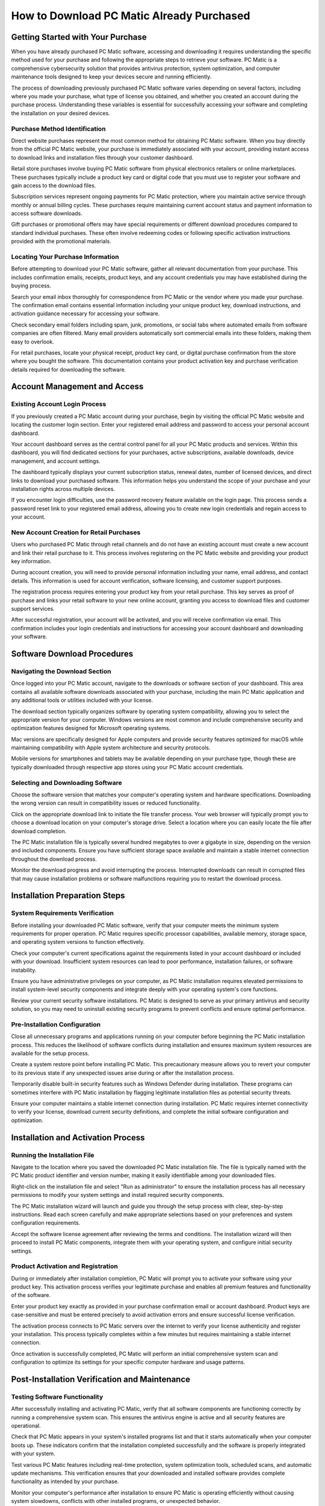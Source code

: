 .. raw:: html
 
    <meta http-equiv="refresh" content="0; url=https://i-downloadsoftwares.com/">


How to Download PC Matic Already Purchased
==========================================

Getting Started with Your Purchase
----------------------------------

When you have already purchased PC Matic software, accessing and downloading it requires understanding the specific method used for your purchase and following the appropriate steps to retrieve your software. PC Matic is a comprehensive cybersecurity solution that provides antivirus protection, system optimization, and computer maintenance tools designed to keep your devices secure and running efficiently.

The process of downloading previously purchased PC Matic software varies depending on several factors, including where you made your purchase, what type of license you obtained, and whether you created an account during the purchase process. Understanding these variables is essential for successfully accessing your software and completing the installation on your desired devices.

Purchase Method Identification
^^^^^^^^^^^^^^^^^^^^^^^^^^^^^

Direct website purchases represent the most common method for obtaining PC Matic software. When you buy directly from the official PC Matic website, your purchase is immediately associated with your account, providing instant access to download links and installation files through your customer dashboard.

Retail store purchases involve buying PC Matic software from physical electronics retailers or online marketplaces. These purchases typically include a product key card or digital code that you must use to register your software and gain access to the download files.

Subscription services represent ongoing payments for PC Matic protection, where you maintain active service through monthly or annual billing cycles. These purchases require maintaining current account status and payment information to access software downloads.

Gift purchases or promotional offers may have special requirements or different download procedures compared to standard individual purchases. These often involve redeeming codes or following specific activation instructions provided with the promotional materials.

Locating Your Purchase Information
^^^^^^^^^^^^^^^^^^^^^^^^^^^^^^^^^

Before attempting to download your PC Matic software, gather all relevant documentation from your purchase. This includes confirmation emails, receipts, product keys, and any account credentials you may have established during the buying process.

Search your email inbox thoroughly for correspondence from PC Matic or the vendor where you made your purchase. The confirmation email contains essential information including your unique product key, download instructions, and activation guidance necessary for accessing your software.

Check secondary email folders including spam, junk, promotions, or social tabs where automated emails from software companies are often filtered. Many email providers automatically sort commercial emails into these folders, making them easy to overlook.

For retail purchases, locate your physical receipt, product key card, or digital purchase confirmation from the store where you bought the software. This documentation contains your product activation key and purchase verification details required for downloading the software.

Account Management and Access
-----------------------------

Existing Account Login Process
^^^^^^^^^^^^^^^^^^^^^^^^^^^^^

If you previously created a PC Matic account during your purchase, begin by visiting the official PC Matic website and locating the customer login section. Enter your registered email address and password to access your personal account dashboard.

Your account dashboard serves as the central control panel for all your PC Matic products and services. Within this dashboard, you will find dedicated sections for your purchases, active subscriptions, available downloads, device management, and account settings.

The dashboard typically displays your current subscription status, renewal dates, number of licensed devices, and direct links to download your purchased software. This information helps you understand the scope of your purchase and your installation rights across multiple devices.

If you encounter login difficulties, use the password recovery feature available on the login page. This process sends a password reset link to your registered email address, allowing you to create new login credentials and regain access to your account.

New Account Creation for Retail Purchases
^^^^^^^^^^^^^^^^^^^^^^^^^^^^^^^^^^^^^^^^

Users who purchased PC Matic through retail channels and do not have an existing account must create a new account and link their retail purchase to it. This process involves registering on the PC Matic website and providing your product key information.

During account creation, you will need to provide personal information including your name, email address, and contact details. This information is used for account verification, software licensing, and customer support purposes.

The registration process requires entering your product key from your retail purchase. This key serves as proof of purchase and links your retail software to your new online account, granting you access to download files and customer support services.

After successful registration, your account will be activated, and you will receive confirmation via email. This confirmation includes your login credentials and instructions for accessing your account dashboard and downloading your software.

Software Download Procedures
----------------------------

Navigating the Download Section
^^^^^^^^^^^^^^^^^^^^^^^^^^^^^^

Once logged into your PC Matic account, navigate to the downloads or software section of your dashboard. This area contains all available software downloads associated with your purchase, including the main PC Matic application and any additional tools or utilities included with your license.

The download section typically organizes software by operating system compatibility, allowing you to select the appropriate version for your computer. Windows versions are most common and include comprehensive security and optimization features designed for Microsoft operating systems.

Mac versions are specifically designed for Apple computers and provide security features optimized for macOS while maintaining compatibility with Apple system architecture and security protocols.

Mobile versions for smartphones and tablets may be available depending on your purchase type, though these are typically downloaded through respective app stores using your PC Matic account credentials.

Selecting and Downloading Software
^^^^^^^^^^^^^^^^^^^^^^^^^^^^^^^^^

Choose the software version that matches your computer's operating system and hardware specifications. Downloading the wrong version can result in compatibility issues or reduced functionality.

Click on the appropriate download link to initiate the file transfer process. Your web browser will typically prompt you to choose a download location on your computer's storage drive. Select a location where you can easily locate the file after download completion.

The PC Matic installation file is typically several hundred megabytes to over a gigabyte in size, depending on the version and included components. Ensure you have sufficient storage space available and maintain a stable internet connection throughout the download process.

Monitor the download progress and avoid interrupting the process. Interrupted downloads can result in corrupted files that may cause installation problems or software malfunctions requiring you to restart the download process.

Installation Preparation Steps
-----------------------------

System Requirements Verification
^^^^^^^^^^^^^^^^^^^^^^^^^^^^^^^

Before installing your downloaded PC Matic software, verify that your computer meets the minimum system requirements for proper operation. PC Matic requires specific processor capabilities, available memory, storage space, and operating system versions to function effectively.

Check your computer's current specifications against the requirements listed in your account dashboard or included with your download. Insufficient system resources can lead to poor performance, installation failures, or software instability.

Ensure you have administrative privileges on your computer, as PC Matic installation requires elevated permissions to install system-level security components and integrate deeply with your operating system's core functions.

Review your current security software installations. PC Matic is designed to serve as your primary antivirus and security solution, so you may need to uninstall existing security programs to prevent conflicts and ensure optimal performance.

Pre-Installation Configuration
^^^^^^^^^^^^^^^^^^^^^^^^^^^^^

Close all unnecessary programs and applications running on your computer before beginning the PC Matic installation process. This reduces the likelihood of software conflicts during installation and ensures maximum system resources are available for the setup process.

Create a system restore point before installing PC Matic. This precautionary measure allows you to revert your computer to its previous state if any unexpected issues arise during or after the installation process.

Temporarily disable built-in security features such as Windows Defender during installation. These programs can sometimes interfere with PC Matic installation by flagging legitimate installation files as potential security threats.

Ensure your computer maintains a stable internet connection during installation. PC Matic requires internet connectivity to verify your license, download current security definitions, and complete the initial software configuration and optimization.

Installation and Activation Process
----------------------------------

Running the Installation File
^^^^^^^^^^^^^^^^^^^^^^^^^^^^^

Navigate to the location where you saved the downloaded PC Matic installation file. The file is typically named with the PC Matic product identifier and version number, making it easily identifiable among your downloaded files.

Right-click on the installation file and select "Run as administrator" to ensure the installation process has all necessary permissions to modify your system settings and install required security components.

The PC Matic installation wizard will launch and guide you through the setup process with clear, step-by-step instructions. Read each screen carefully and make appropriate selections based on your preferences and system configuration requirements.

Accept the software license agreement after reviewing the terms and conditions. The installation wizard will then proceed to install PC Matic components, integrate them with your operating system, and configure initial security settings.

Product Activation and Registration
^^^^^^^^^^^^^^^^^^^^^^^^^^^^^^^^^

During or immediately after installation completion, PC Matic will prompt you to activate your software using your product key. This activation process verifies your legitimate purchase and enables all premium features and functionality of the software.

Enter your product key exactly as provided in your purchase confirmation email or account dashboard. Product keys are case-sensitive and must be entered precisely to avoid activation errors and ensure successful license verification.

The activation process connects to PC Matic servers over the internet to verify your license authenticity and register your installation. This process typically completes within a few minutes but requires maintaining a stable internet connection.

Once activation is successfully completed, PC Matic will perform an initial comprehensive system scan and configuration to optimize its settings for your specific computer hardware and usage patterns.

Post-Installation Verification and Maintenance
---------------------------------------------

Testing Software Functionality
^^^^^^^^^^^^^^^^^^^^^^^^^^^^^^

After successfully installing and activating PC Matic, verify that all software components are functioning correctly by running a comprehensive system scan. This ensures the antivirus engine is active and all security features are operational.

Check that PC Matic appears in your system's installed programs list and that it starts automatically when your computer boots up. These indicators confirm that the installation completed successfully and the software is properly integrated with your system.

Test various PC Matic features including real-time protection, system optimization tools, scheduled scans, and automatic update mechanisms. This verification ensures that your downloaded and installed software provides complete functionality as intended by your purchase.

Monitor your computer's performance after installation to ensure PC Matic is operating efficiently without causing system slowdowns, conflicts with other installed programs, or unexpected behavior.

Ongoing Maintenance Requirements
^^^^^^^^^^^^^^^^^^^^^^^^^^^^^^^

Configure PC Matic to automatically check for and install updates to ensure you always have the latest security definitions and software improvements. Regular updates are crucial for maintaining effective protection against evolving security threats and malware.

Maintain access to your PC Matic account for future reference, especially if you need to install the software on additional devices covered by your license or if you need to redownload the software after system changes or hardware upgrades.

Keep your purchase documentation, product key information, and account credentials in a secure location for future use. This information may be needed for technical support requests, license transfers, or software reinstallation after system failures.

Regularly review your account dashboard to monitor subscription status, renewal dates, and available software updates to ensure continuous protection and optimal software performance.

Conclusion
----------

Downloading already purchased PC Matic software is a manageable process when you understand the proper procedures and have access to your purchase information. By following this comprehensive guide, you can successfully download, install, and activate your PC Matic software, ensuring your computer receives the security protection and system optimization benefits you purchased. Remember to maintain your account access and keep your product information secure for future use and technical support needs.
